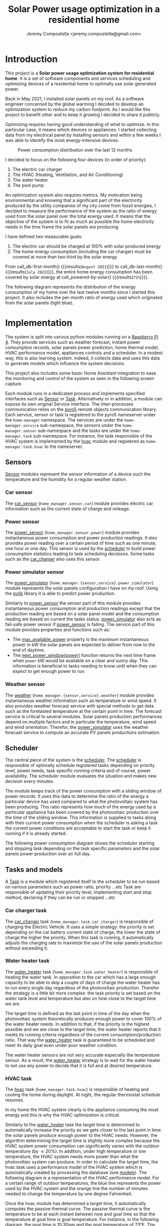 #+OPTIONS: toc:nil hidestars indent inlineimages
#+OPTIONS: ^:{}
#+AUTHOR: Jeremy Compostella <jeremy.compostella@gmail.com>
#+EXPORT_FILE_NAME: README.md
#+TITLE: Solar Power usage optimization in a residential home

#+name: monthly-data
#+begin_src python :session :exports none :results output :dir ./src :var nb_month=-1  :var completed="False"
  from dateutil.relativedelta import relativedelta
  from datetime import timedelta, datetime
  from dateutil import parser
  from tools import get_database

  def dict_factory(cursor, row):
      data = {}
      for idx, col in enumerate(cursor.description):
          data[col[0]] = row[idx]
      return data

  def total(record):
      return sum([v for k, v in record.items() \
                  if k not in ['net', 'solar', 'from_grid',
                               'to_grid', 'title', 'local']])

  def latest_entry():
      with get_database() as database:
          database.row_factory = dict_factory
          cursor = database.cursor()
          req = 'SELECT * FROM daily_energy ORDER BY timestamp DESC LIMIT 1'
          cursor.execute(req)
          latest = cursor.fetchall()
          return parser.parse(latest[0]['timestamp'])

  def monthly_data():
      months = {}
      complete = completed == "True"
      with get_database() as database:
          database.row_factory = dict_factory
          cursor = database.cursor()
          req = 'SELECT * FROM daily_energy'
          latest = latest_entry()
          if complete:
              latest = latest.replace(day=1)
          if nb_month != -1:
              start = latest - relativedelta(months=nb_month)
              req += ' WHERE timestamp>=\'' + start.strftime("%Y-%m-%d") + '\''
              if complete:
                  req += ' AND timestamp<\'' + latest.strftime("%Y-%m-%d") + '\''
          cursor.execute(req)
          daily_energy = cursor.fetchall()
      for day in daily_energy:
          month = parser.parse(day['timestamp']).strftime("%B\n%Y")
          if month in months:
              months[month] = {k:months[month][k] + v \
                               for k, v in day.items() \
                               if k != 'timestamp'}
          else:
              months[month] = {k:v for k, v in day.items() if k != 'timestamp'}
      for month in months:
          record = months[month]
          record['other'] = -(total(record) + record['solar'] - record['net'])
          for key, value in record.items():
              record[key] = abs(value)
          record['hvac'] = record['a_c'] + record['air_handler']
          record['local'] = record['solar'] - record['to_grid']
          del record['a_c']
          del record['air_handler']
          record['title'] = '%s' % month
      return list(months.values())

  print(monthly_data())
#+end_src
* Introduction
This project is a *Solar power usage optimization system for residential home*. It is a set of software components and services scheduling and optimizing devices of a residential home to optimally use solar generated power.

Back in May 2021, I installed solar panels on my roof. As a software engineer concerned by the global warming I decided to develop an optimization system to reduce my carbon footprint. As I would like this project to benefit other and to keep it growing I decided to share it publicly.

Optimizing requires having good understanding of what to optimize. In this particular case, it means which devices or appliances. I started collecting data from my electrical panel by installing sensors and within a few weeks I was able to identify the most energy-intensive devices.

#+begin_src python :session: :results file :exports results :var data=monthly-data(12)
  import matplotlib.pyplot as plt

  # Pie chart, where the slices will be ordered and plotted counter-clockwise:
  data = eval(data)
  total = sum([record['local'] + record['from_grid'] for record in data])
  dev_labels = {'hvac': 'HVAC',
                'ev': 'Electric Car',
                'water_heater': 'Water Heater',
                'pool': 'Pool Pump',
                'range': 'Kitchen Range',
                'other': 'Other'}
  colors = ['tab:cyan', 'tab:green', 'gold', 'tab:blue', 'tab:red', 'tab:brown']
  sizes = [sum(100 * record[key] / total for record in data) \
           for key in dev_labels]
  explode = (0, 0, 0, 0, 0, 0)
  fig1, ax1 = plt.subplots()
  ax1.pie(sizes, explode=explode, labels=dev_labels.values(),
          autopct='%.0f%%', shadow=True, startangle=90, colors=colors)
  ax1.axis('equal')

  fname = 'doc/images/yearly_energy_consumption_distribution.svg'
  plt.tight_layout()
  figure = plt.gcf()
  figure.set_size_inches(10, 4.93)
  plt.savefig(fname)
  return fname
#+end_src
#+caption: Power consumption distribution over the last 12 months
#+RESULTS:
[[file:doc/images/yearly_energy_consumption_distribution.svg]]

I decided to focus on the following four devices (in order of priority):
1. The electric car charger
2. The HVAC (Heating, Ventilation, and Air Conditioning)
3. The water heater
4. The pool pump

An optimization system also requires metrics.  My motivation being environmental and knowing that a significant part of the electricity produced by the utility companies of my city come from fossil energies, I decided to measure the performance of the system as the ratio of energy used from the solar panel over the total energy used. It means that the objective of the system is to fit as much as possible the home electricity needs in the time frame the solar panels are producing.

I have defined two measurable goals:
1. The electric car should be charged at 100% with solar produced energy
2. The home energy consumption (including the car charger) must be covered at more than two third by the solar energy

From call_db-first-month() {{{results(=August 2021=)}}} to call_db-last-month() {{{results(=July 2022=)}}}, the entire home energy consumption has been covered by solar energy at call_powered-by-solar() {{{results(=72%=)}}}.

The following diagram represents the distribution of the energy consumption of my home over the last twelve months since I started this project. It also includes the per-month ratio of energy used which  originated from the solar panels (light blue).
#+begin_src python :session: :results file :exports results :var data=monthly-data(12, "True")
  import matplotlib.pyplot as plt
  import numpy as np

  LABELS = {'pool': 'Pool',
            'water_heater': 'Water heater',
            'hvac': 'HVAC',
            'range': 'Kitchen range',
            'ev': 'Electric Vehicle',
            'dryer': 'Dryer',
            'other': 'Other'}

  data = eval(data)
  width = 0.35
  fig, ax = plt.subplots()
  plt.gcf().set_size_inches(10, 4.93)

  x = np.arange(len(data))
  ax.bar(x - width/2,
         [record['local'] for record in data],
         width, bottom=[record['from_grid'] for record in data],
         label='Energy from the solar production', color='lightblue')
  ax.bar(x - width/2, [record['from_grid'] for record in data],
         width, label='Energy from the grid', color='lightcoral')

  for i, record in enumerate(data):
      ax.text(i - width/2 - .1, record['from_grid'] + record['local'] + 20,
              '%d%%' % round(record['local'] / (record['local'] + record['from_grid']) * 100),
              color='lightblue', fontweight='bold')

  prev = [0.0 for _ in data]
  COLORS = {'pool':"tab:blue",
            'water_heater': 'gold',
            'hvac': 'tab:cyan',
            'range': 'tab:red',
            'ev': 'tab:green',
            'dryer': 'tab:orange',
            'other': 'lightgrey'}
  for consumer in ['pool', 'water_heater', 'hvac', 'range',
                   'ev', 'dryer', 'other']:
      ax.bar(x + width/2 + .01,
             [record[consumer] for record in data],
             width, bottom=prev, label=LABELS[consumer],
             color=COLORS[consumer])
      prev = [a + b for a, b in zip([record[consumer] for record in data], prev)]

  ax.set(ylabel='kWh')
  ax.set_xticks(x)
  ax.set_xticklabels([record['title'] for record in data])
  ax.set_title('Energy Consumption Distribution (12 months)')
  ax.set_yticks(np.arange(0, 2500, step=100))
  ax.legend(loc='upper center')
  plt.grid(which='major', linestyle='dotted')
  fname = 'doc/images/energy_consumption_distribution.svg'
  fig.tight_layout()
  plt.savefig(fname)
  return fname
#+end_src
#+RESULTS:
[[file:doc/images/energy_consumption_distribution.svg]]
#+name: powered-by-solar
#+begin_src python :session :exports none :results value :var data=monthly-data(12, "True")
  data = eval(data)
  '%d%%' % round((1 - (sum([record['from_grid'] for record in data]) /
       sum([total(record) for record in data]))) * 100)
#+end_src
#+name: db-first-month
#+begin_src python :session :exports none :results value :var data=monthly-data(12, "True")
  data = eval(data)
  data[0]['title'].replace('\n', ' ')
#+end_src
#+name: db-last-month
#+begin_src python :session :exports none :results value :var data=monthly-data(12, "True")
  data = eval(data)
  data[-1]['title'].replace('\n', ' ')
#+end_src
* Implementation
The system is split into various python modules running on a [[https://www.raspberrypi.com/products/raspberry-pi-4-model-b/][Raspberry Pi 4]]. They provide services such as weather forecast, instant power consumption records, solar panels power prediction, home thermal model, HVAC performance model, appliances controls and a scheduler. In a modest way, this is also learning system. Indeed, it collects data and uses this data to generate models which influence the system decisions.

This project also includes some basic Home Assistant integration to ease the monitoring and control of the system as seen in the following screen capture.

[[./doc/images/scheduler_at_work.png]]

Each module runs in a dedicated process and implements specified interfaces such as [[file:doc/sensor.md#sensor-objects][Sensor]] or [[file:doc/scheduler.md#task-objects][Task]]. Alternatively or in addition, a module can expose its own original Service interface. The inter-processes communication relies on the [[https://pypi.org/project/Pyro5/][pyro5]] remote objects communication library. Each service, sensor or task is registered to the pyro5 nameserver under the ~home-manager~ namespace.  The services are under the ~home-manager.service~ sub-namespace, the sensors under the ~home-manager.sensor~ sub-namespace and the tasks are under the ~home-manager.task~ sub-namespace. For instance, the task responsible of the HVAC system is implemented by the [[./src/hvac.py][hvac]] module and registered as ~home-manager.task.hvac~ to the nameserver.
** Sensors
[[file:doc/sensor.md#sensor-objects][Sensor]] modules represent the sensor information of a device such the temperature and the humidity for a regular weather station.
*** Car sensor
The [[./doc/car_sensor.md][car_sensor]] (~home_manager.sensor.car~) module provides electric car information such as the current state of charge and mileage.
*** Power sensor
The [[./doc/power_sensor.md][power_sensor]] (~home_manager.sensor.power~) module provides instantaneous power consumption and power production readings. It also provides power reading over a certain period of time such as one minute, one hour or one day. This sensor is used by the [[./doc/scheduler.md][scheduler]] to build power consumption statistics leading to task scheduling decisions. Some tasks such as the [[./doc/car_charger.md][car_charger]] also uses this sensor.
*** Power simulator sensor
The [[./doc/power_simulator.md][power_simulator]] (~home_manager.{sensor,service}.power_simulator~) module represents the solar panels configuration I have on my roof. Using the [[https://pvlib-python.readthedocs.io/en/stable/][pvlib]] library it is able to predict power production.

Similarly to [[./doc/power_sensor.md][power_sensor]] the sensor part of this module provides instantaneous power consumption and production readings except that the production reading are based on a solar panel model and the consumption reading are based on current the tasks status.  [[./doc/power_simulator.md][power_simulator]] also acts as fail-safe power sensor if [[./doc/power_sensor.md][power_sensor]] is failing.
The service part of this module provides properties and functions such as:
- The [[./doc/power_simulator.md#max_available_power][max_available_power]] property is the maximum instantaneous power in kW the solar panels are expected to deliver from now to the end of daytime.
- The [[./doc/power_simulator.md#next_power_window][next_power_window(power)]] function returns the next time frame when ~power~ kW would be available on a clear and sunny day. This information is beneficial to tasks needing to know until when they can expect to get enough power to run.
*** Weather sensor
The [[./doc/weather.md][weather]] (~home_manager.{sensor,service}.weather~) module provides instantaneous weather information such as temperature or wind speed. It also provides weather forecast service with special methods to get data such as the foretasted temperature at the certain point in time. The forecast service is critical to several modules. Solar panels production performances depend on multiple factors and in particular the temperature, wind speed and wind orientation. Therefor, the [[./doc/power_simulator.md][power_simulator]] uses the weather forecast service to compute an accurate PV panels productions estimation.
** Scheduler
The central piece of the system is the [[./doc/scheduler.md][scheduler]]. The [[./doc/scheduler.md][scheduler]] is responsible of optimally schedule registered tasks depending on priority level, power needs, task specific running criteria and of course, power availability. The scheduler module evaluates the situation and makes new decision every minutes.

The module keeps track of the power consumption with a sliding window of power records. It uses this data to determine the ratio of the energy a particular device has used compared to what the photovoltaic system has been producing. This ratio represents how much of the energy used by a particular appliance has been covered by the photovoltaic production over the time of the sliding window. This information is supplied to tasks along with their current power consumption when the scheduler is asking a task the current power conditions are acceptable to start the task or keep it running if it is already started.

The following power consumption diagram shows the scheduler starting and stopping task depending on the task specific parameters and the solar panels power production over an full day.

#+begin_src python :session: :results file :exports results :dir ./src
  from matplotlib.dates import DateFormatter

  from dateutil import parser

  import matplotlib.pyplot as plt
  from tools import get_database, db_dict_factory

  DATE_STR = '2022-01-16'
  START_TIME_STR=DATE_STR + ' 00:00:00'
  START_TIME=parser.parse(START_TIME_STR)
  END_TIME_STR=DATE_STR + ' 23:59:00'
  END_TIME=parser.parse(END_TIME_STR)

  def load_from_db(table, where):
      with get_database() as database:
          database.row_factory = db_dict_factory
          req = 'SELECT * FROM %s %s ORDER BY timestamp' % (table, where)
          cursor = database.cursor()
          cursor.execute(req)
          return cursor.fetchall()

  CONSUMERS={'Pool': ['pool'],
             'Water heater': ['water_heater'],
             'HVAC': ['a_c', 'air_handler'],
             'Kitchen range': ['range'],
             'Car': ['ev'],
             'Dryer': ['dryer']}

  where = 'WHERE timestamp > \'' + START_TIME_STR + \
      '\' and timestamp < \'' + END_TIME_STR + '\''
  val = load_from_db('power', where)
  for cur in val:
      cur['timestamp'] = parser.parse(cur['timestamp'])
  fig, axes = plt.subplots()
  axes.stackplot([x['timestamp'] for x in val],
               [ x - y for (x, y) in zip([x['net'] for x in val],
                                         [x['solar'] for x in val])],
               labels=["Other"],
               colors=['lightgrey', "tab:blue", "gold", "tab:cyan",
                       "tab:red", "tab:green", "tab:orange"])
  axes.stackplot([x['timestamp'] for x in val],
               [[sum([x[key] for key in keys]) for x in val] \
                for name, keys in CONSUMERS.items()],
               labels=CONSUMERS.keys())
  axes.plot([x['timestamp'] for x in val],
          [abs(x['solar']) for x in val], color='black',
          label='Solar Panels power', lw=.8)
  axes.legend(loc='best')
  plt.grid(which='major', linestyle='dotted')
  axes.set(xlabel="Time",
         ylabel="Power (KW)")
  plt.gca().set_title('Power consumption on %s'
                      % START_TIME.strftime('%B %-d %Y'))
  date_form = DateFormatter("%H:%M")
  plt.gca().xaxis.set_major_formatter(date_form)
  plt.tight_layout()
  fig.set_size_inches(10, 4.93)
  fname = '../doc/images/system_at_work.svg'
  plt.tight_layout()
  figure = plt.gcf()
  plt.savefig(fname)
  return fname
#+end_src

#+RESULTS:
[[file:doc/images/system_at_work.svg]]

** Tasks and models
A [[./doc/scheduler.md#task-objects][Task]] is a module which registered itself to the scheduler to be run based on various parameters such as power ratio, priority ...etc Task are responsible of updating their priority level, implementing start and stop method, declaring if they can be run or stopped ...etc 
*** Car charger task
The [[./doc/car_charger.md][car_charger]] task (~home_manager.task.car_charger~) is responsible of charging the Electric Vehicle. It uses a simple strategy: the priority is set depending on the car battery current state of charge, the lower the state of charge the higher the priority. When this task is running, it automatically adjusts the charging rate to maximize the use of the solar panels production without exceeding it.
*** Water heater task
The [[./doc/water_heater.md][water_heater]] task (~home_manager.task.water_heater~) is responsible of heating the water tank. In opposition to the car which has a large enough capacity to be able to skip a couple of days of charge the water heater has to run every single day regardless of the photovoltaic production. Therefor the strategy is a little bit more complex: the task priority is set based on the water tank level and temperature but also on how close to the target time we are.

The target time is defined as the last point in time of the day when the photovoltaic system theoretically produces enough power to cover 100% of the water heater needs. In addition to that, if the priority is the highest possible and we are close to the target time, the water heater reports that it meets its running criteria regardless of the current consumption/production ratio. That way the [[./doc/water_heater.md][water_heater]] task is guaranteed to be scheduled and meet its daily goal even under poor weather condition.

The water heater sensors are not very accurate especially the temperature sensor. As a result, the [[./doc/water_heater.md][water_heater]] strategy is to wait for the water heater to not use any power to decide that it is full and at desired temperature.
*** HVAC task
The [[./doc/hvac.md][hvac]] task (~home_manager.task.hvac~)  is responsible of heating and cooling the home during daylight. At night, the regular thermostat schedule resumes.

In my home the HVAC system clearly is the appliance consuming the most energy and this is why the HVAC optimization is critical.

Similarly to the [[./doc/water_heater.md][water_heater]] task the target time is determined to automatically increase the priority as we gets closer to the last point in time the solar panels produce enough power to the HVAC needs. However, the algorithm determining the target time is slightly more complex because the HVAC system power consumption can significantly varies with the outdoor temperature (by \approx 20%). In addition, under high temperature or low temperature, the HVAC system needs more power than what the photovoltaic system can produce. In order to calculate the target time, the hvac task uses a performance model of the HVAC system which is automatically created by processing the database (see [[./doc/models.md][models]]). The following diagram is a representation of the HVAC performance model. For a certain range of outdoor temperatures, the blue line represents the power used by the HVAC system and the orange line the number of minutes needed to change the temperature by one degree Fahrenheit.
#+ATTR_MD: :style margin-left: auto; margin-right: auto;
#+begin_src python :session: :results file :exports results :dir ./src
  import matplotlib.pyplot as plt
  from models import HVACModel

  HVACModel().plot()

  plt.grid(visible=True, which='both', axis='both', linestyle='dotted')
  fname = '../doc/images/hvac_model.svg'
  plt.tight_layout()
  figure = plt.gcf()
  figure.set_size_inches(10, 4.93)
  plt.savefig(fname)
  return fname
#+end_src
#+RESULTS:
[[file:doc/images/hvac_model.svg]]
Once the hvac module has determined a target time, it automatically computes the passive thermal curve. The passive thermal curve is the temperature to be at each instant between now and goal time so that the temperature at goal time is goal temperature. For instance, in the following diagram, the goal time is 10:30pm and the goal temperature of  73°F. The passive thermal curve is the prediction represented in green. That day, the system ran the HVAC system three times (depending on priority and power availability) so that the indoor temperature crossed the passive curve at 2:36pm. At this point,  and taking into account the home thermal loss, at 10:30pm the home temperature was 73° as expected. In my area and for most of winter, it means that I do not need to run the HVAC at night while enjoying a comfortable temperature most of the time.

#+begin_src python :session: :results file :exports results :dir ./src
  from datetime import timedelta
  from math import ceil, floor

  import matplotlib.pyplot as plt
  import numpy as np
  from dateutil import parser
  from matplotlib.dates import DateFormatter
  from scipy.interpolate import interp1d

  from models import HomeModel
  from tools import db_dict_factory, get_database

  DATE_STR = '2022-02-17'
  START_TIME_STR=DATE_STR + ' 10:00:00'
  START_TIME=parser.parse(START_TIME_STR)
  END_TIME_STR=DATE_STR + ' 22:30:00'
  END_TIME=parser.parse(END_TIME_STR)
  GOAL_TEMP = 73

  def load_from_db(table, where):
         with get_database() as database:
             database.row_factory = db_dict_factory
             req = 'SELECT * FROM %s %s ORDER BY timestamp' % (table, where)
             cursor = database.cursor()
             cursor.execute(req)
             return cursor.fetchall()

  def time_to_minute(time):
         return (parser.parse(time) - parser.parse(START_TIME_STR)).seconds / 60

  def build_passive_curve(model, start, end, end_temp, outdoor, precision=0.1):
         temperature = end_temp
         minutes = int((end - start).total_seconds() / 60)
         if minutes == 0:
             raise RuntimeError('Not enough time to estimate')
         start_temp = temperature
         step = max_step = round(minutes / 20)
         while True:
             tmp = start_temp
             curve_data = []
             for minute in range(0, minutes, step):
                 if step == 1:
                     curve_data.append(tmp)
                 temp_at = outdoor(minute)
                 tmp += (step * model.degree_per_minute(tmp, temp_at))
             deviation = temperature - tmp
             if abs(deviation) < precision:
                 if step == 1:
                     break
                 step = 1
             else:
                 step = max(1, min(max_step, floor(abs(deviation) * max_step)))
             start_temp += deviation * 2 /3

         times = [start + timedelta(minutes=x) for x in range(0, minutes)]
         return times, curve_data

  def load_corrections(where):
         power = load_from_db('power', where)
         corrections = []
         in_correction = False
         current = {}
         for usage in power:
             hvac_power = usage['a_c'] + usage['air_handler']
             if in_correction and hvac_power < 0.3:
                 current['end'] = parser.parse(usage['timestamp'])
                 corrections.append(current)
                 in_correction = False
             elif not in_correction and hvac_power >= 4.5:
                 in_correction = True
                 current = {'start': parser.parse(usage['timestamp'])
                                     - timedelta(minutes=1)}
         return corrections
  print('ici')
  where = 'WHERE timestamp > \'' + START_TIME_STR + \
         '\' and timestamp < \'' + END_TIME_STR + '\''
  weather = load_from_db('weather', where)
  plt.plot([parser.parse(item['timestamp']) for item in weather],
              [item['temperature'] for item in weather],
              label='Outdoor temperature')

  hvac = load_from_db('hvac', where)
  plt.plot([parser.parse(item['timestamp']) for item in hvac],
              [item['home'] for item in hvac], label='Home temperature')

  outdoor_temp = interp1d([time_to_minute(current['timestamp']) \
                              for current in weather],
                             [current['temperature'] \
                              for current in weather], fill_value='extrapolate')
  model = HomeModel()
  times, passive_curve = build_passive_curve(model, START_TIME, END_TIME,
                                                GOAL_TEMP, outdoor_temp)
  plt.plot(times, passive_curve,
              '--', color='green',
              label='Passive temperature curve')
  corrections = load_corrections(where)
  for i, correction in enumerate(corrections):
         plt.axvspan(correction['start'], correction['end'], facecolor='pink',
                     label=i*'_' + 'The system is adjusting indoor temperature using the HVAC')

  date_form = DateFormatter("%H:%M")
  plt.gca().set(xlabel='Time', ylabel='°F')
  plt.gcf().set_size_inches(10, 4.93)
  plt.gca().set_title('Automatic adjustment of the home temperature on %s' % START_TIME.strftime('%B %-d %Y'))
  plt.gca().xaxis.set_major_formatter(date_form)
  plt.gca().yaxis.tick_right()
  plt.gca().tick_params(left=True, labelleft=True,
                           labelright=True, right=True)
  plt.gca().legend(loc='best')
  plt.grid(which='major', linestyle='dotted')
  min_temp = floor(min(min([x['home'] for x in hvac]),
                          min([x['temperature'] for x in weather]),
                          min(passive_curve))) - 1
  max_temp = ceil(max(max([x['home'] for x in hvac]),
                         max([x['temperature'] for x in weather]),
                         max(passive_curve))) + 1
  if min_temp % 2 == 0 and GOAL_TEMP % 2 != 0:
         min_temp -= 1
  plt.gca().set_yticks(np.arange(min_temp, max_temp, step=2))
  plt.xlim(START_TIME, END_TIME)
  plt.gcf().tight_layout()
  fname = '../doc/images/hvac_automatic_adjustment_example.svg'
  plt.tight_layout()
  figure = plt.gcf()
  plt.savefig(fname)
  return fname
#+end_src
#+RESULTS:
[[file:doc/images/hvac_automatic_adjustment_example.svg]]

The algorithm which compute the passive curve uses a three dimensional home thermal model which is computed by processing recorded data (see [[./doc/models.md][models]]). For a given indoor and outdoor temperature, a thermal loss value is associated. The thermal loss unit in this model is degree Fahrenheit per minute. The following figure is a representation of this model.

#+begin_src python :session: :results file :exports results :dir ./src :eval no-export
  import matplotlib.pyplot as plt
  from models import HomeModel

  HomeModel().plot()

  fname = '../doc/images/home_model.png'
  plt.tight_layout()
  figure = plt.gcf()
  figure.set_size_inches(10, 4.93)
  plt.savefig(fname)
  return fname
#+end_src
#+RESULTS:
[[file:doc/images/home_model.png]]
*** Pool Pump task
The [[./doc/pool_pump.md][pool_pump]] task (~home_manager.task.pool_pump~)  is responsible of running the pool pump.

In term of pool filtering, keeping the pool water clean and clear of bacteria depends on the water/outdoor temperature and filtering time.  The [[./doc/pool_pump.md][pool_pump]] uses the pool temperature or the minimal temperature within the next twenty four hours to decide how long the pool pump should be run for the day. The priority is adjusted as we get closer to the target time.
* Financial and environmental results
This section presents the financial and environmental impacts of our use of solar panels, EV cars and the optimization system presented above.
** Home electricity
Assuming a conservative 200 g/KWh of CO_{2} for the electricity produced by our power utility compared to the 50 g/KWh of CO_{2} from our solar panels, in the last twelve month, we have reduced our carbon emission by *call_home-usage() {{{results(=1.3=)}}} tons*.

The following table presents our electricity bills without and with solar panels.

#+name: electricity-bills
| Month     | without - 2020 | with - 2021 | Savings |
|-----------+----------------+-------------+---------|
| June      |            234 |        65.3 |   168.7 |
| July      |         204.39 |      117.92 |   86.47 |
| August    |         234.89 |       113.5 |  121.39 |
| September |         213.27 |       83.63 |  129.64 |
| October   |         163.31 |       64.21 |    99.1 |
| November  |         101.09 |       36.50 |   64.59 |
| December  |          86.21 |       36.61 |    49.6 |
| January   |         126.37 |       54.19 |   72.18 |
| February  |          93.49 |       41.15 |   52.34 |
| March     |          91.68 |       35.76 |   55.92 |
| April     |          96.00 |       28.02 |   67.98 |
| May       |         128.00 |       47.76 |   80.24 |
|-----------+----------------+-------------+---------|
| Total     |         1772.7 |      724.55 | 1048.15 |
#+tblfm: @>$3=vsum(@2..@-1)::@>$2=vsum(@2..@-1)::$4=$2-$3

In a year, we saved *USD src_emacs-lisp[:var d=electricity-bills[15, 3]]{d} {{{results(=1048.15=)}}}* on our electricity bills. It means that the solar system installation will be entirely paid off in 13 years, assuming that the electricity rates do not increase and without taking into account the savings on cars presented below.
** Cars and commute
#+name: ev-charging-kwh
#+begin_src python :session :exports none :results value :var data=monthly-data :dir ./src
  data = eval(data)
  '{:,}'.format(int(sum([d['ev'] for d in data])))
#+end_src

#+name: bolt-distance
#+begin_src python :session :exports none :results output :dir ./src
  from tools import get_database, db_dict_factory

  with get_database() as database:
      database.row_factory = db_dict_factory
      cursor = database.cursor()
      cursor.execute('SELECT * FROM car ORDER BY timestamp ASC LIMIT 1')
      odometer_start = cursor.fetchone()['mileage']
      cursor.execute('SELECT * FROM car ORDER BY timestamp DESC LIMIT 1')
      odometer_end = cursor.fetchone()['mileage']
  print('{:,}'.format(int(odometer_end - odometer_start)))
#+end_src

#+name: ev-charging-usd
#+begin_src python :session :exports none :results value :var data=monthly-data :dir ./src
  data = eval(data)
  '{:,}'.format(int(sum([d['ev'] for d in data]) * 0.0282))
#+end_src

#+name: gas-equivalent-usd
#+begin_src python :session :exports none :results value :dir ./src :var bolt=bolt-distance :var model3=model3-distance
  '{:,}'.format(int((eval(bolt.replace(',', '')) + eval(model3.replace(',', ''))) / 33 * 3.4))
#+end_src

#+name: ev-savings-usd
#+begin_src python :session :exports none :results value :dir ./src :var ev=ev-charging-usd :var gas=gas-equivalent-usd
  '{:,}'.format(int(gas.replace(',', '')) - ev)
#+end_src

#+name: ev-savings-co2
#+begin_src python :session :exports none :results value :dir ./src :var kwh=ev-charging-kwh :var bolt=bolt-distance :var model3=model3-distance
  '%.1f' % ((((int(bolt.replace(',', '')) + int(model3.replace(',', ''))) / 30 * 8.887 * 1.3) - int(kwh.replace(',', '')) * 0.5) / 1000)
#+end_src

#+name: model3-distance
#+begin_src python :session :exports none :results output :dir ./src
  from tools import init, get_database, db_dict_factory
  from geopy.geocoders import Nominatim
  import geopy.distance

  config = init(None)
  locator = Nominatim(user_agent=config['general']['application'])
  home = locator.geocode(config['general']['address'])

  def is_close_to_home(latitude, longitude):
      distance = geopy.distance.geodesic((home.latitude, home.longitude),
                                         (latitude, longitude))
      return distance.miles < 80

  total = 0
  with get_database() as database:
      database.row_factory = db_dict_factory
      cursor = database.cursor()
      cursor.execute('SELECT * FROM model3_car ORDER BY timestamp ASC')
      start = end = None
      for current in cursor.fetchall():
          end = current['odometer']
          if not start and is_close_to_home(current['latitude'],
                                            current['longitude']):
              start = current['odometer']
          if start and not is_close_to_home(current['latitude'],
                                            current['longitude']):
              total += end - start
              start = end = None
      if start and end:
          total += end - start
  print('{:,}'.format(int(total)))
#+end_src

Since May 2021, we have been driving call_bolt-distance() {{{results(=13\,965=)}}} miles with our Bolt EV and since May 2022 call_model3-distance() {{{results(=1\,938=)}}} miles with our Model 3. I am purposefully excluding driving not powered by electricity from our home. We used a total of call_ev-charging-kwh() {{{results(=4\,456=)}}} KWh from our solar panels to charge the cars. Considering that we used this electricity instead of selling it back to our power utility it "cost" us *USD call_ev-charging-usd() {{{results(=125=)}}}*.

If we assume we were driving a gas car with a mileage of 30 miles/gallon and an average gas price of 3.40 USD/gallon it would have cost us USD call_gas-equivalent-usd() {{{results(=1\,638=)}}}. It means that we saved *USD call_ev-savings-usd() {{{results(=1\,513=)}}}* on gas.

More importantly, assuming that a gallon of gas produces [[https://www.epa.gov/greenvehicles/greenhouse-gas-emissions-typical-passenger-vehicle][8.887 kg of CO_{2}]] plus [[https://innovationorigins.com/en/producing-gasoline-and-diesel-emits-more-co2-than-we-thought/][30% since gas does not magically materializes at the gas station]]. Including construction, installation and recycling, one KWh of electricity produced by our solar panels system creates 50g of CO_{2}. Therefore we have avoided the emission of *call_ev-savings-co2() {{{results(=3.9=)}}} tons of CO_{2}*.

However, we have to take into account the production of the battery of both cars as they can be considered extra pollution compared to a gas car. If we assume the absolute nearly impossible worst  case scenario where it would not get recycled at all and we consider that creating a [[https://changeit.app/blog/2021-03-26-environmental-impact-of-lithium-batteries/][1 KWh battery generates 73 Kg of CO_{2}]], our two EV batteries created around 10.3 tons of CO_{2}. Therefor, at our current rate, it should take approximately two years and a half to break even with two gas cars.

#+name: home-usage
#+begin_src python :session :exports none :results value :var data=monthly-data(12) :dir ./src
  data = eval(data)
  print(data)
  used=sum([d['solar'] - d['to_grid'] - d['ev'] for d in data])
  '%.1f' % (((used * .200) - (used * 0.050)) / 1000)
#+end_src

** Conclusion
Our use of solar panels and electric cars to commute saves us about *USD 2,400 / per year* and reduces our carbon emissions by more than *4 tons of CO_{2}/year*.
